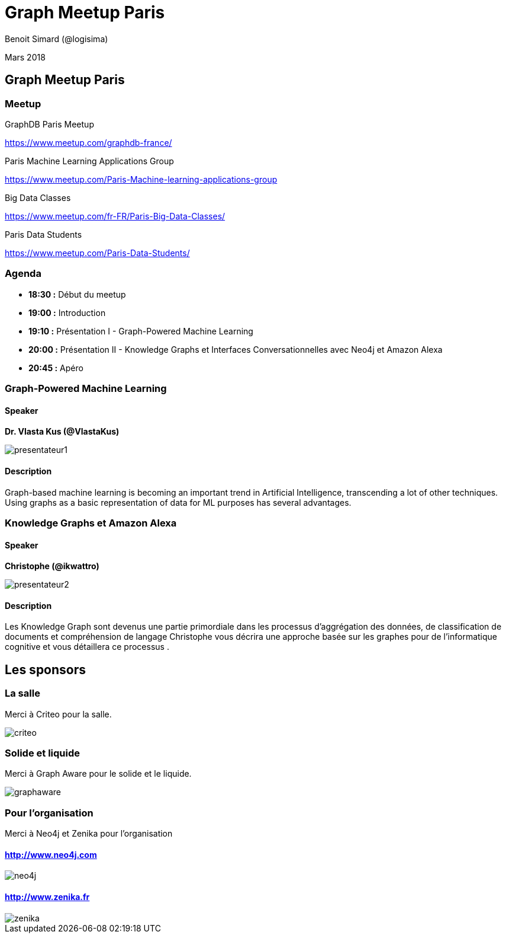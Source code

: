 :revealjs_width: '100%'
:revealjs_customtheme: ../themes/neo4j/style/main.css
:author: Benoit Simard (@logisima)

= Graph Meetup Paris

Mars 2018

== Graph Meetup Paris

=== Meetup

GraphDB Paris Meetup 

https://www.meetup.com/graphdb-france/

Paris Machine Learning Applications Group 

https://www.meetup.com/Paris-Machine-learning-applications-group

Big Data Classes 

https://www.meetup.com/fr-FR/Paris-Big-Data-Classes/

Paris Data Students 

https://www.meetup.com/Paris-Data-Students/ 

=== Agenda

* **18:30 :** Début du meetup
* **19:00 :** Introduction
* **19:10 :** Présentation I - Graph-Powered Machine Learning
* **20:00 :** Présentation II -  Knowledge Graphs et Interfaces Conversationnelles avec Neo4j et Amazon Alexa
* **20:45 :** Apéro

=== Graph-Powered Machine Learning

==== Speaker

**Dr. Vlasta Kus (@VlastaKus)**

image::assets/presentateur1.jpg[]

==== Description

Graph-based machine learning is becoming an important trend in Artificial Intelligence, transcending a lot of other techniques. Using graphs as a basic representation of data for ML purposes has several advantages.

=== Knowledge Graphs et Amazon Alexa

==== Speaker

**Christophe (@ikwattro)**

image::assets/presentateur2.jpg[]

==== Description

Les Knowledge Graph sont devenus une partie primordiale dans les processus d'aggrégation des données, de classification de documents et compréhension de langage
Christophe vous décrira une approche basée sur les graphes pour de l'informatique cognitive et vous détaillera ce processus .

== Les sponsors

=== La salle

Merci à Criteo pour la salle.

image::assets/criteo.jpeg[]

=== Solide et liquide

Merci à Graph Aware pour le solide et le liquide.

image::assets/graphaware.png[]

=== Pour l'organisation

Merci à Neo4j et Zenika pour l'organisation

==== http://www.neo4j.com

image::assets/neo4j.png[]

==== http://www.zenika.fr 

image::assets/zenika.png[]




